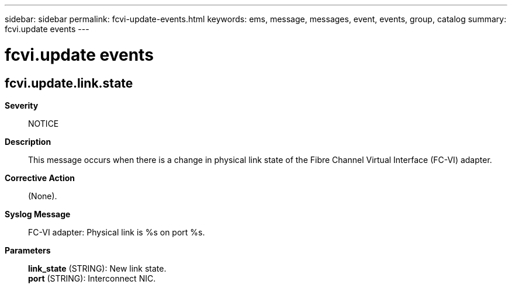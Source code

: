 ---
sidebar: sidebar
permalink: fcvi-update-events.html
keywords: ems, message, messages, event, events, group, catalog
summary: fcvi.update events
---

= fcvi.update events
:toclevels: 1
:hardbreaks:
:nofooter:
:icons: font
:linkattrs:
:imagesdir: ./media/

== fcvi.update.link.state
*Severity*::
NOTICE
*Description*::
This message occurs when there is a change in physical link state of the Fibre Channel Virtual Interface (FC-VI) adapter.
*Corrective Action*::
(None).
*Syslog Message*::
FC-VI adapter: Physical link is %s on port %s.
*Parameters*::
*link_state* (STRING): New link state.
*port* (STRING): Interconnect NIC.
